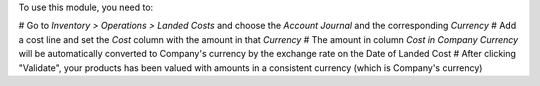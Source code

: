 To use this module, you need to:

# Go to *Inventory > Operations > Landed Costs* and choose the
*Account Journal* and the corresponding *Currency*
# Add a cost line and set the *Cost* column with the amount in that *Currency*
# The amount in column *Cost in Company Currency* will be automatically
converted to Company's currency by the exchange rate on the Date of Landed Cost
# After clicking "Validate", your products has been valued with amounts in a
consistent currency (which is Company's currency)
